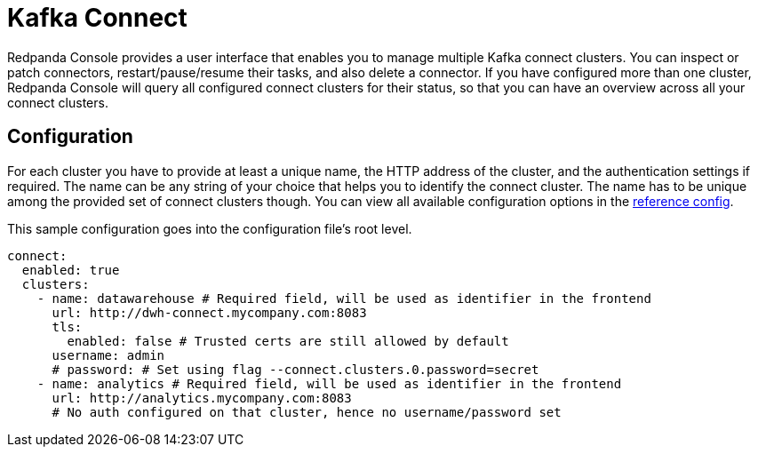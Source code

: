 = Kafka Connect
:description: Redpanda Console provides a user interface to manage multiple Kafka connect clusters.
:page-aliases: console:features/kafka-connect.adoc

Redpanda Console provides a user interface that enables you to manage multiple Kafka connect clusters.
You can inspect or patch connectors, restart/pause/resume their tasks, and also delete a connector.
If you have configured more than one cluster, Redpanda Console will query all configured connect
clusters for their status, so that you can have an overview across all your connect clusters.

== Configuration

For each cluster you have to provide at least a unique name,
the HTTP address of the cluster, and the authentication settings if required. The name can be any string of your choice that
helps you to identify the connect cluster. The name has to be unique among the provided set of connect clusters though.
You can view all available configuration options in the xref:reference:console/config.adoc[reference config].

This sample configuration goes into the configuration file's root level.

[,yaml]
----
connect:
  enabled: true
  clusters:
    - name: datawarehouse # Required field, will be used as identifier in the frontend
      url: http://dwh-connect.mycompany.com:8083
      tls:
        enabled: false # Trusted certs are still allowed by default
      username: admin
      # password: # Set using flag --connect.clusters.0.password=secret
    - name: analytics # Required field, will be used as identifier in the frontend
      url: http://analytics.mycompany.com:8083
      # No auth configured on that cluster, hence no username/password set
----
